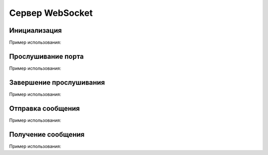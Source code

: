 
.. _sphinx-chapter:
   
.. meta::
    :description: WebSocket сервер для 1С. Внешний компонент (Документация). Использование Сервера websocket для 1С: Предприятие
    :keywords: server, WebSocket, rpc

.. meta::
    :http-equiv=Content-Type: text/html; charset=utf-8

=======================================
Сервер WebSocket
=======================================

Инициализация
~~~~~~~~~~~~~~~~~~~~~~~~~~~~~~~~~

.. index:: Новый
.. function:: Новый("AddIn.WebSocket.Server");

    Синоним: **New()**

    Инициализация внешнего компонента (Сервер).
    
    Полученный таким образом объект используется для дальнейшего взаимодействия.
    
Пример использования:

.. code-block:: bsl
   :linenos:

    Сервер = Новый("AddIn.WebSocket.Server");


Прослушивание порта
~~~~~~~~~~~~~~~~~~~~~~~~~~~~~~~~~

.. index:: Запустить
.. function:: Запустить(Интерфейс, Порт, Сертификат="", Ключ="", Пароль="")

    Синоним: **Run()**

    Захватывает порт для прослушивания и принимает в асинхронном режиме соединения и сообщения. Для получения тела сообщения используется метод ``Получить()``
    
    **Возвращаемое значение:**

    Тип: **Булево**

    Описание: Удалось ли захватить порт и начать прослушивание
    
    Параметры:

    **Интерфейс**   - **Строка** - Интерфейс для прослушивания, например ``"0.0.0.0."``
    
    **Порт**        - **Число** - Числовой порт для прослушивания, например ``8080``
    
    **Интерфейс**   - **Строка** - (Необязательный) Путь к сертификату для организации SSL доступа

    **Ключ**        - **Строка** - (Необязательный) Путь к ключу для организации SSL доступа

    **Пароль**      - **Строка** - (Необязательный) Пароль ключа
    
Пример использования:

.. code-block:: bsl
   :linenos:

    Попытка
    
        Сервер.Запустить("127.0.0.1", 8098, "c:/misc/ssl/cert.pem", "c:/misc/ssl/key.pem", "1234");

    Исключение
		
        Описание = ОписаниеОшибки();

        ТекстОшибки =  Сервер.ОписаниеОшибки();
        
        ТекстОписания = Описание + ": " + ТекстОшибки;
		
        ВызватьИсключение ТекстОписания;

    КонецПопытки;

        
Завершение прослушивания
~~~~~~~~~~~~~~~~~~~~~~~~~~~~~~~~~

.. index:: Остановить
.. function:: Остановить()

    Синоним: **Stop()**

    Завершает фоновую обработку соединений и освобождает порт. Исключений не вызывает
    
Пример использования:

.. code-block:: bsl
   :linenos:
    
    Сервер.Остановить();	
        

Отправка сообщения
~~~~~~~~~~~~~~~~~~~~~~~~~~~~~~~~~

.. index:: Отправить
.. function:: Отправить(ТелоСообщения)

    Синоним: **Send()**
    
    Добавляет сообщение для фоновой отправки клиенту

    Параметры:

    **ТелоСообщения** - **Строка** - Тело отправляемого сообщения
    
Пример использования:

.. code-block:: bsl
   :linenos:
    
    ТелоСообщения = "Hello World 1C";

    Сервер.Отправить(ТелоСообщения);	

    
Получение сообщения
~~~~~~~~~~~~~~~~~~~~~~~~~~~~~~~~~

.. index:: Получить
.. function:: Получить(Таймаут, Данные)
    
    Синоним: **Receive()**

    Получает принятое сообщение в фоновом режиме, если сообщений нет ждет ``Таймаут`` миллисекунд, или ждет до появления сообщения, если ``Таймаут=0``

    **Возвращаемое значение:**

    Тип: **Булево** 

    Описание: Признак принятия сообщения. Истина, если сообщение принято 
    
    Параметры:
    
    **Таймаут** - **Число** - Количество миллисекунд, на которое заблокировать вызов и ожидать сообщения. Если 0 - ждать бесконечно.

    **Данные** - **Строка** - Полученные данные

    
Пример использования:

.. code-block:: bsl
   :linenos:
	
    Таймаут = 0;
    Данные = "";

    // Постоянный цикл принятие сообщений
    Пока Клиент.Принять(Таймаут, Данные) Цикл
		
        Сообщить("Принят пакет данных:");
        Сообщить(Данные);

    КонецЦикла;
    
    Таймаут = 3000;

    // Ждем 3 секунды, если не принято сообщений исполнение кода продолжается
    Пока Клиент.Принять(Таймаут, Данные) Цикл
		
        Сообщить("Принят пакет данных:");
        Сообщить(Данные);

    КонецЦикла;

    Сообщить("Закончен прием сообщений");